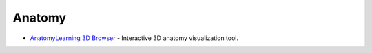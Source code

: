 Anatomy
=======

- `AnatomyLearning 3D Browser <https://anatomylearning.com/webgl2024v2/browser.php>`_ - Interactive 3D anatomy visualization tool.
